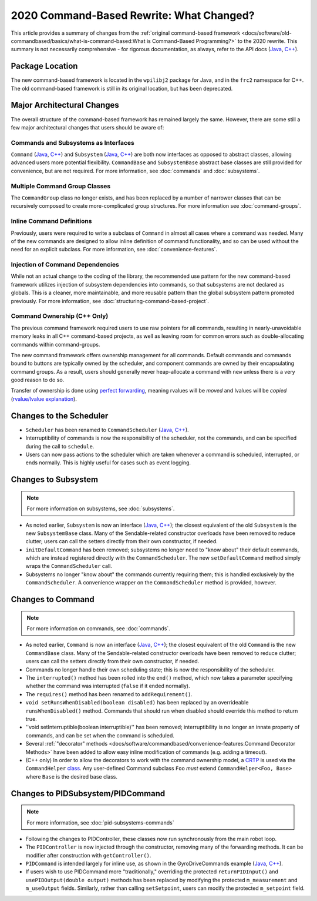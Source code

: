 2020 Command-Based Rewrite: What Changed?
=========================================

This article provides a summary of changes from the :ref:`original command-based framework <docs/software/old-commandbased/basics/what-is-command-based:What is Command-Based Programming?>` to the 2020 rewrite.  This summary is not necessarily comprehensive - for rigorous documentation, as always, refer to the API docs (`Java <https://first.wpi.edu/FRC/roborio/development/docs/java/edu/wpi/first/wpilibj2/command/package-summary.html>`__, `C++ <https://first.wpi.edu/FRC/roborio/development/docs/cpp/>`__).

Package Location
----------------

The new command-based framework is located in the ``wpilibj2`` package for Java, and in the ``frc2`` namespace for C++.  The old command-based framework is still in its original location, but has been deprecated.

Major Architectural Changes
---------------------------

The overall structure of the command-based framework has remained largely the same.  However, there are some still a few major architectural changes that users should be aware of:

Commands and Subsystems as Interfaces
^^^^^^^^^^^^^^^^^^^^^^^^^^^^^^^^^^^^^

``Command`` (`Java <https://first.wpi.edu/FRC/roborio/development/docs/java/edu/wpi/first/wpilibj2/command/Command.html>`__, `C++ <https://first.wpi.edu/FRC/roborio/development/docs/cpp/classfrc2_1_1Command.html>`__) and ``Subsystem`` (`Java <https://first.wpi.edu/FRC/roborio/development/docs/java/edu/wpi/first/wpilibj2/command/Subsystem.html>`__, `C++ <https://first.wpi.edu/FRC/roborio/development/docs/cpp/classfrc2_1_1Subsystem.html>`__) are both now interfaces as opposed to abstract classes, allowing advanced users more potential flexibility.  ``CommandBase`` and ``SubsystemBase`` abstract base classes are still provided for convenience, but are not required.  For more information, see :doc:`commands` and :doc:`subsystems`.

Multiple Command Group Classes
^^^^^^^^^^^^^^^^^^^^^^^^^^^^^^

The ``CommandGroup`` class no longer exists, and has been replaced by a number of narrower classes that can be recursively composed to create more-complicated group structures.  For more information see :doc:`command-groups`.

Inline Command Definitions
^^^^^^^^^^^^^^^^^^^^^^^^^^

Previously, users were required to write a subclass of ``Command`` in almost all cases where a command was needed.  Many of the new commands are designed to allow inline definition of command functionality, and so can be used without the need for an explicit subclass.  For more information, see :doc:`convenience-features`.

Injection of Command Dependencies
^^^^^^^^^^^^^^^^^^^^^^^^^^^^^^^^^

While not an actual change to the coding of the library, the recommended use pattern for the new command-based framework utilizes injection of subsystem dependencies into commands, so that subsystems are not declared as globals.  This is a cleaner, more maintainable, and more reusable pattern than the global subsystem pattern promoted previously.  For more information, see :doc:`structuring-command-based-project`.

Command Ownership (C++ Only)
^^^^^^^^^^^^^^^^^^^^^^^^^^^^

The previous command framework required users to use raw pointers for all commands, resulting in nearly-unavoidable memory leaks in all C++ command-based projects, as well as leaving room for common errors such as double-allocating commands within command-groups.

The new command framework offers ownership management for all commands.  Default commands and commands bound to buttons are typically owned by the scheduler, and component commands are owned by their encapsulating command groups.  As a result, users should generally never heap-allocate a command with ``new`` unless there is a very good reason to do so.

Transfer of ownership is done using `perfect forwarding <https://cpppatterns.com/patterns/perfect-forwarding.html>`__, meaning rvalues will be *moved* and lvalues will be *copied* (`rvalue/lvalue explanation <http://thbecker.net/articles/rvalue_references/section_01.html>`__).

Changes to the Scheduler
------------------------

* ``Scheduler`` has been renamed to ``CommandScheduler`` (`Java <https://first.wpi.edu/FRC/roborio/development/docs/java/edu/wpi/first/wpilibj2/command/CommandScheduler.html>`__, `C++ <https://first.wpi.edu/FRC/roborio/development/docs/cpp/classfrc2_1_1CommandScheduler.html>`__).
* Interruptibility of commands is now the responsibility of the scheduler, not the commands, and can be specified during the call to ``schedule``.
* Users can now pass actions to the scheduler which are taken whenever a command is scheduled, interrupted, or ends normally.  This is highly useful for cases such as event logging.

Changes to Subsystem
--------------------

.. note:: For more information on subsystems, see :doc:`subsystems`.

* As noted earlier, ``Subsystem`` is now an interface (`Java <https://first.wpi.edu/FRC/roborio/development/docs/java/edu/wpi/first/wpilibj2/command/Subsystem.html>`__, `C++ <https://first.wpi.edu/FRC/roborio/development/docs/cpp/classfrc2_1_1Subsystem.html>`__); the closest equivalent of the old ``Subsystem`` is the new ``SubsystemBase`` class.  Many of the Sendable-related constructor overloads have been removed to reduce clutter; users can call the setters directly from their own constructor, if needed.
* ``initDefaultCommand`` has been removed; subsystems no longer need to "know about" their default commands, which are instead registered directly with the ``CommandScheduler``.  The new ``setDefaultCommand`` method simply wraps the ``CommandScheduler`` call.
* Subsystems no longer "know about" the commands currently requiring them; this is handled exclusively by the ``CommandScheduler``.  A convenience wrapper on the ``CommandScheduler`` method is provided, however.

Changes to Command
------------------

.. note:: For more information on commands, see :doc:`commands`.

* As noted earlier, ``Command`` is now an interface (`Java <https://first.wpi.edu/FRC/roborio/development/docs/java/edu/wpi/first/wpilibj2/command/Command.html>`__, `C++ <https://first.wpi.edu/FRC/roborio/development/docs/cpp/classfrc2_1_1Command.html>`__); the closest equivalent of the old ``Command`` is the new ``CommandBase`` class.  Many of the Sendable-related constructor overloads have been removed to reduce clutter; users can call the setters directly from their own constructor, if needed.
* Commands no longer handle their own scheduling state; this is now the responsibility of the scheduler.
* The ``interrupted()`` method has been rolled into the ``end()`` method, which now takes a parameter specifying whether the command was interrupted (``false`` if it ended normally).
* The ``requires()`` method has been renamed to ``addRequirement()``.
* ``void setRunsWhenDisabled(boolean disabled)`` has been replaced by an overrideable ``runsWhenDisabled()`` method.  Commands that should run when disabled should override this method to return true.
* ''void setInterruptible(boolean interruptible)'' has been removed; interruptibility is no longer an innate property of commands, and can be set when the command is scheduled.
* Several :ref:`"decorator" methods <docs/software/commandbased/convenience-features:Command Decorator Methods>` have been added to allow easy inline modification of commands (e.g. adding a timeout).
* (C++ only) In order to allow the decorators to work with the command ownership model, a `CRTP <https://en.wikipedia.org/wiki/Curiously_recurring_template_pattern>`__ is used via the ``CommandHelper`` `class <https://github.com/wpilibsuite/allwpilib/blob/master/wpilibc/src/main/native/include/frc2/command/CommandHelper.h>`__.  Any user-defined Command subclass ``Foo`` *must* extend ``CommandHelper<Foo, Base>`` where ``Base`` is the desired base class.

Changes to PIDSubsystem/PIDCommand
----------------------------------

.. note:: For more information, see :doc:`pid-subsystems-commands`

.. TODO:: Link to new PIDController article.

* Following the changes to PIDController, these classes now run synchronously from the main robot loop.
* The ``PIDController`` is now injected through the constructor, removing many of the forwarding methods.  It can be modifier after construction with ``getController()``.
* ``PIDCommand`` is intended largely for inline use, as shown in the GyroDriveCommands example (`Java <https://github.com/wpilibsuite/allwpilib/tree/master/wpilibjExamples/src/main/java/edu/wpi/first/wpilibj/examples/gyrodrivecommands>`__, `C++ <https://github.com/wpilibsuite/allwpilib/tree/master/wpilibcExamples/src/main/cpp/examples/GyroDriveCommands>`__).
* If users wish to use PIDCommand more "traditionally," overriding the protected ``returnPIDInput()`` and ``usePIDOutput(double output)`` methods has been replaced by modifying the protected ``m_measurement`` and ``m_useOutput`` fields.  Similarly, rather than calling ``setSetpoint``, users can modify the protected ``m_setpoint`` field.
